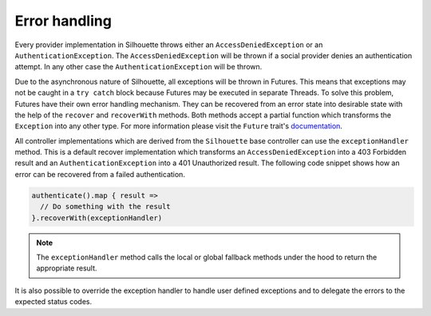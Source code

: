 Error handling
==============

Every provider implementation in Silhouette throws either an
``AccessDeniedException`` or an ``AuthenticationException``. The
``AccessDeniedException`` will be thrown if a social provider
denies an authentication attempt. In any other case the ``AuthenticationException``
will be thrown.

Due to the asynchronous nature of Silhouette, all exceptions will be thrown
in Futures. This means that exceptions may not be caught in a
``try catch`` block because Futures may be executed in separate Threads.
To solve this problem, Futures have their own error handling mechanism.
They can be recovered from an error state into desirable state with the
help of the ``recover`` and ``recoverWith`` methods. Both methods
accept a partial function which transforms the ``Exception`` into any
other type. For more information please visit the ``Future`` trait's
`documentation`_.

All controller implementations which are derived from the ``Silhouette``
base controller can use the ``exceptionHandler`` method.
This is a default recover implementation which transforms an
``AccessDeniedException`` into a 403 Forbidden result and an
``AuthenticationException`` into a 401 Unauthorized result. The
following code snippet shows how an error can be recovered from a failed
authentication.

.. code-block:: scala

    authenticate().map { result =>
      // Do something with the result
    }.recoverWith(exceptionHandler)

.. Note::
   The ``exceptionHandler`` method calls the local or global
   fallback methods under the hood to return the appropriate result.

It is also possible to override the exception handler to handle user
defined exceptions and to delegate the errors to the expected status
codes.

.. _documentation: http://www.scala-lang.org/api/current/#scala.concurrent.Future
